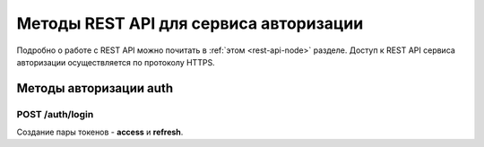 
.. _rest-api-auth-methods:

Методы REST API для сервиса авторизации
=============================================

Подробно о работе с REST API можно почитать в :ref:`этом <rest-api-node>` разделе. Доступ к REST API сервиса авторизации осуществляется по протоколу HTTPS.

Методы авторизации auth
-----------------------------

.. _rest-api-auth-login:

POST ​/auth​/login
~~~~~~~~~~~~~~~~~~~~

Создание пары токенов - **access** и **refresh**.






